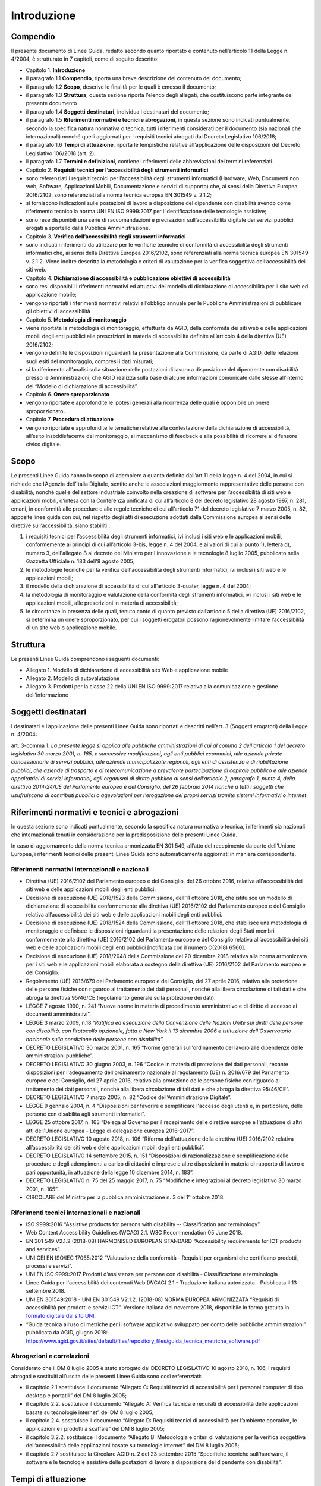 Introduzione
============

Compendio
---------

Il presente documento di Linee Guida, redatto secondo quanto riportato e
contenuto nell’articolo 11 della Legge n. 4/2004, è strutturato in 7
capitoli, come di seguito descritto:

-  Capitolo 1. **Introduzione**

-  il paragrafo 1.1 **Compendio**, riporta una breve descrizione del
   contenuto del documento;

-  il paragrafo 1.2 **Scopo**, descrive le finalità per le quali è
   emesso il documento;

-  il paragrafo 1.3 **Struttura**, questa sezione riporta l’elenco degli
   allegati, che costituiscono parte integrante del presente documento

-  il paragrafo 1.4 **Soggetti** **destinatari**, individua i
   destinatari del documento;

-  il paragrafo 1.5 **Riferimenti normativi e tecnici e abrogazioni**,
   in questa sezione sono indicati puntualmente, secondo la specifica
   natura normativa o tecnica, tutti i riferimenti considerati per il
   documento (sia nazionali che internazionali) nonché quelli aggiornati
   per i requisiti tecnici abrogati dal Decreto Legislativo 106/2018;

-  il paragrafo 1.6 **Tempi di attuazione**, riporta le tempistiche
   relative all’applicazione delle disposizioni del Decreto Legislativo
   106/2018 (art. 2);

-  il paragrafo 1.7 **Termini e definizioni**, contiene i riferimenti
   delle abbreviazioni dei termini referenziati.

-  Capitolo 2. **Requisiti tecnici per l’accessibilità degli strumenti
   informatici**

-  sono referenziati i requisiti tecnici per l’accessibilità degli
   strumenti informatici (Hardware, Web, Documenti non web, Software,
   Applicazioni Mobili, Documentazione e servizi di supporto) che, ai
   sensi della Direttiva Europea 2016/2102, sono referenziati alla norma
   tecnica europea EN 301549 v. 2.1.2;

-  si forniscono indicazioni sulle postazioni di lavoro a disposizione
   del dipendente con disabilità avendo come riferimento tecnico la
   norma UNI EN ISO 9999:2017 per l’identificazione delle tecnologie
   assistive;

-  sono rese disponibili una serie di raccomandazioni e precisazioni
   sull’accessibilità digitale dei servizi pubblici erogati a sportello
   dalla Pubblica Amministrazione.

-  Capitolo 3. **Verifica dell’accessibilità degli strumenti
   informatici**

-  sono indicati i riferimenti da utilizzare per le verifiche tecniche
   di conformità di accessibilità degli strumenti informatici che, ai
   sensi della Direttiva Europea 2016/2102, sono referenziati alla norma
   tecnica europea EN 301549 v. 2.1.2. Viene inoltre descritta la
   metodologia e criteri di valutazione per la verifica soggettiva
   dell’accessibilità dei siti web.

-  Capitolo 4. **Dichiarazione di accessibilità e pubblicazione
   obiettivi di accessibilità**

-  sono resi disponibili i riferimenti normativi ed attuativi del
   modello di dichiarazione di accessibilità per il sito web ed
   applicazione mobile;

-  vengono riportati i riferimenti normativi relativi all’obbligo
   annuale per le Pubbliche Amministrazioni di pubblicare gli obiettivi
   di accessibilità

-  Capitolo 5. **Metodologia di monitoraggio**

-  viene riportata la metodologia di monitoraggio, effettuata da AGID,
   della conformità dei siti web e delle applicazioni mobili degli enti
   pubblici alle prescrizioni in materia di accessibilità definite
   all’articolo 4 della direttiva (UE) 2016/2102;

-  vengono definite le disposizioni riguardanti la presentazione alla
   Commissione, da parte di AGID, delle relazioni sugli esiti del
   monitoraggio, compresi i dati misurati;

-  si fa riferimento all’analisi sulla situazione delle postazioni di
   lavoro a disposizione del dipendente con disabilità presso le
   Amministrazioni, che AGID realizza sulla base di alcune informazioni
   comunicate dalle stesse all’interno del “Modello di dichiarazione di
   accessibilità”.

-  Capitolo 6. **Onere sproporzionato**

-  vengono riportate e approfondite le ipotesi generali alla ricorrenza
   delle quali è opponibile un onere sproporzionato\ **.**

-  Capitolo 7. **Procedura di attuazione**

-  vengono riportate e approfondite le tematiche relative alla
   contestazione della dichiarazione di accessibilità, all’esito
   insoddisfacente del monitoraggio, al meccanismo di feedback e alla
   possibilità di ricorrere al difensore civico digitale.

Scopo
-----

Le presenti Linee Guida hanno lo scopo di adempiere a quanto definito
dall’art 11 della legge n. 4 del 2004, in cui si richiede che l’Agenzia
dell’Italia Digitale, sentite anche le associazioni maggiormente
rappresentative delle persone con disabilità, nonché quelle del settore
industriale coinvolto nella creazione di software per l’accessibilità di
siti web e applicazioni mobili, d’intesa con la Conferenza unificata di
cui all’articolo 8 del decreto legislativo 28 agosto 1997, n. 281,
emani, in conformità alle procedure e alle regole tecniche di cui
all’articolo 71 del decreto legislativo 7 marzo 2005, n. 82, apposite
linee guida con cui, nel rispetto degli atti di esecuzione adottati
dalla Commissione europea ai sensi delle direttive sull’accessibilità,
siano stabiliti :

1. i requisiti tecnici per l’accessibilità degli strumenti informatici,
   ivi inclusi i siti web e le applicazioni mobili, conformemente ai
   principi di cui all’articolo 3-bis, legge n. 4 del 2004, e ai valori
   di cui al punto 1), lettera d), numero 3, dell'allegato B al decreto
   del Ministro per l'innovazione e le tecnologie 8 luglio 2005,
   pubblicato nella Gazzetta Ufficiale n. 183 dell'8 agosto 2005;

2. le metodologie tecniche per la verifica dell'accessibilità degli
   strumenti informatici, ivi inclusi i siti web e le applicazioni
   mobili;

3. il modello della dichiarazione di accessibilità di cui all’articolo
   3-quater, legge n. 4 del 2004;

4. la metodologia di monitoraggio e valutazione della conformità degli
   strumenti informatici, ivi inclusi i siti web e le applicazioni
   mobili, alle prescrizioni in materia di accessibilità;

5. le circostanze in presenza delle quali, tenuto conto di quanto
   previsto dall’articolo 5 della direttiva (UE) 2016/2102, si determina
   un onere sproporzionato, per cui i soggetti erogatori possono
   ragionevolmente limitare l’accessibilità di un sito web o
   applicazione mobile.

Struttura
---------

Le presenti Linee Guida comprendono i seguenti documenti:

-  Allegato 1. Modello di dichiarazione di accessibilità sito Web e
   applicazione mobile

-  Allegato 2. Modello di autovalutazione

-  Allegato 3. Prodotti per la classe 22 della UNI EN ISO 9999:2017
   relativa alla comunicazione e gestione dell’informazione

Soggetti destinatari
--------------------

I destinatari e l’applicazione delle presenti Linee Guida sono riportati
e descritti nell’art. 3 (Soggetti erogatori) della Legge n. 4/2004:

art. 3-comma 1. *La presente legge si applica alle pubbliche
amministrazioni di cui al comma 2 dell'articolo 1 del decreto
legislativo 30 marzo 2001, n. 165, e successive modificazioni, agli enti
pubblici economici, alle aziende private concessionarie di servizi
pubblici, alle aziende municipalizzate regionali, agli enti di
assistenza e di riabilitazione pubblici, alle aziende di trasporto e di
telecomunicazione a prevalente partecipazione di capitale pubblico e
alle aziende appaltatrici di servizi informatici, agli organismi di
diritto pubblico ai sensi dell’articolo 2, paragrafo 1, punto 4, della
direttiva 2014/24/UE del Parlamento europeo e del Consiglio, del 26
febbraio 2014 nonché a tutti i soggetti che usufruiscono di contributi
pubblici o agevolazioni per l'erogazione dei propri servizi tramite
sistemi informativi o internet*.

Riferimenti normativi e tecnici e abrogazioni
---------------------------------------------

In questa sezione sono indicati puntualmente, secondo la specifica
natura normativa o tecnica, i riferimenti sia nazionali che
internazionali tenuti in considerazione per la predisposizione delle
presenti Linee Guida.

In caso di aggiornamento della norma tecnica armonizzata EN 301 549,
all’atto del recepimento da parte dell’Unione Europea, i riferimenti
tecnici delle presenti Linee Guida sono automaticamente aggiornati in
maniera corrispondente.

Riferimenti normativi internazionali e nazionali
~~~~~~~~~~~~~~~~~~~~~~~~~~~~~~~~~~~~~~~~~~~~~~~~

-  Direttiva (UE) 2016/2102 del Parlamento europeo e del Consiglio, del
   26 ottobre 2016, relativa all'accessibilità dei siti web e delle
   applicazioni mobili degli enti pubblici.

-  Decisione di esecuzione (UE) 2018/1523 della Commissione, dell’11
   ottobre 2018, che istituisce un modello di dichiarazione di
   accessibilità conformemente alla direttiva (UE) 2016/2102 del
   Parlamento europeo e del Consiglio relativa all’accessibilità dei
   siti web e delle applicazioni mobili degli enti pubblici.

-  Decisione di esecuzione (UE) 2018/1524 della Commissione, dell’11
   ottobre 2018, che stabilisce una metodologia di monitoraggio e
   definisce le disposizioni riguardanti la presentazione delle
   relazioni degli Stati membri conformemente alla direttiva (UE)
   2016/2102 del Parlamento europeo e del Consiglio relativa
   all’accessibilità dei siti web e delle applicazioni mobili degli enti
   pubblici [notificata con il numero C(2018) 6560].

-  Decisione di esecuzione (UE) 2018/2048 della Commissione del 20
   dicembre 2018 relativa alla norma armonizzata per i siti web e le
   applicazioni mobili elaborata a sostegno della direttiva (UE)
   2016/2102 del Parlamento europeo e del Consiglio.

-  Regolamento (UE) 2016/679 del Parlamento europeo e del Consiglio, del
   27 aprile 2016, relativo alla protezione delle persone fisiche con
   riguardo al trattamento dei dati personali, nonché alla libera
   circolazione di tali dati e che abroga la direttiva 95/46/CE
   (regolamento generale sulla protezione dei dati).

-  LEGGE 7 agosto 1990, n. 241 “Nuove norme in materia di procedimento
   amministrativo e di diritto di accesso ai documenti amministrativi”.

-  LEGGE 3 marzo 2009, n.18 “\ *Ratifica ed esecuzione della Convenzione
   delle Nazioni Unite sui diritti delle persone con disabilità, con
   Protocollo opzionale, fatta a New York il 13 dicembre 2006 e
   istituzione dell'Osservatorio nazionale sulla condizione delle
   persone con disabilità”.*

-  DECRETO LEGISLATIVO 30 marzo 2001, n. 165 “Norme generali
   sull'ordinamento del lavoro alle dipendenze delle amministrazioni
   pubbliche”.

-  DECRETO LEGISLATIVO 30 giugno 2003, n. 196 “Codice in materia di
   protezione dei dati personali, recante disposizioni per l'adeguamento
   dell'ordinamento nazionale al regolamento (UE) n. 2016/679 del
   Parlamento europeo e del Consiglio, del 27 aprile 2016, relativo alla
   protezione delle persone fisiche con riguardo al trattamento dei dati
   personali, nonché alla libera circolazione di tali dati e che abroga
   la direttiva 95/46/CE”.

-  DECRETO LEGISLATIVO 7 marzo 2005, n. 82 “Codice dell’Amministrazione
   Digitale”.

-  LEGGE 9 gennaio 2004, n. 4 “Disposizioni per favorire e semplificare
   l'accesso degli utenti e, in particolare, delle persone con
   disabilità agli strumenti informatici”.

-  LEGGE 25 ottobre 2017, n. 163 “Delega al Governo per il recepimento
   delle direttive europee e l'attuazione di altri atti dell'Unione
   europea - Legge di delegazione europea 2016-2017”.

-  DECRETO LEGISLATIVO 10 agosto 2018, n. 106 “Riforma dell'attuazione
   della direttiva (UE) 2016/2102 relativa all’accessibilità dei siti
   web e delle applicazioni mobili degli enti pubblici”.

-  DECRETO LEGISLATIVO 14 settembre 2015, n. 151 “Disposizioni di
   razionalizzazione e semplificazione delle procedure e degli
   adempimenti a carico di cittadini e imprese e altre disposizioni in
   materia di rapporto di lavoro e pari opportunità, in attuazione della
   legge 10 dicembre 2014, n. 183”.

-  DECRETO LEGISLATIVO n. 75 del 25 maggio 2017, n. 75 “Modifiche e
   integrazioni al decreto legislativo 30 marzo 2001, n. 165”.

-  CIRCOLARE del Ministro per la pubblica amministrazione n. 3 del 1°
   ottobre 2018.

Riferimenti tecnici internazionali e nazionali
~~~~~~~~~~~~~~~~~~~~~~~~~~~~~~~~~~~~~~~~~~~~~~

-  ISO 9999:2016 “Assistive products for persons with disability --
   Classification and terminology”

-  Web Content Accessibility Guidelines (WCAG) 2.1. W3C Recommendation
   05 June 2018.

-  EN 301 549 V2.1.2 (2018-08) HARMONISED EUROPEAN STANDARD
   “Accessibility requirements for ICT products and services”.

-  UNI CEI EN ISO/IEC 17065:2012 “Valutazione della conformità -
   Requisiti per organismi che certificano prodotti, processi e
   servizi”.

-  UNI EN ISO 9999:2017 Prodotti d’assistenza per persone con disabilità
   - Classificazione e terminologia

-  Linee Guida per l'accessibilità dei contenuti Web (WCAG) 2.1 -
   Traduzione italiana autorizzata - Pubblicata il 13 settembre 2018.

-  UNI EN 301549:2018 - UNI EN 301549 V2.1.2. (2018-08) NORMA EUROPEA
   ARMONIZZATA “Requisiti di accessibilità per prodotti e servizi ICT”. Versione
   italiana del novembre 2018, disponibile in forma gratuita in `formato
   digitale dal sito UNI
   <http://store.uni.com/catalogo/index.php/uni-en-301549-2018.html>`__.

-  “Guida tecnica all’uso di metriche per il software applicativo
   sviluppato per conto delle pubbliche amministrazioni” pubblicata da
   AGID, giugno 2018: https://www.agid.gov.it/sites/default/files/repository_files/guida_tecnica_metriche_software.pdf

Abrogazioni e correlazioni
~~~~~~~~~~~~~~~~~~~~~~~~~~

Considerato che il DM 8 luglio 2005 è stato abrogato dal DECRETO
LEGISLATIVO 10 agosto 2018, n. 106, i requisiti abrogati e sostituiti
all’uscita delle presenti Linee Guida sono così referenziati:

-  il capitolo 2.1 sostituisce il documento “Allegato C: Requisiti
   tecnici di accessibilità per i personal computer di tipo desktop e
   portatili” del DM 8 luglio 2005;

-  il capitolo 2.2. sostituisce il documento “Allegato A: Verifica
   tecnica e requisiti di accessibilità delle applicazioni basate su
   tecnologie internet” del DM 8 luglio 2005;

-  il capitolo 2.4. sostituisce il documento “Allegato D: Requisiti
   tecnici di accessibilità per l’ambiente operativo, le applicazioni e
   i prodotti a scaffale” del DM 8 luglio 2005;

-  il capitolo 3.2.2. sostituisce il documento “Allegato B: Metodologia
   e criteri di valutazione per la verifica soggettiva
   dell’accessibilità delle applicazioni basate su tecnologie internet”
   del DM 8 luglio 2005;

-  il capitolo 2.7 sostituisce la Circolare AGID n. 2 del 23 settembre
   2015 “Specifiche tecniche sull’hardware, il software e le tecnologie
   assistive delle postazioni di lavoro a disposizione del dipendente
   con disabilità”.

Tempi di attuazione
-------------------

Come riportato nell’art.2 del D.lgs. 106/2018 (Norme transitorie e
abrogazioni):

1. comma 1. *Le disposizioni del presente decreto relative ai siti web e
   alle applicazioni mobili, ad eccezione di quanto disposto
   dall’articolo 11, comma 1, lettera a), della legge n. 4 del 2004,
   come sostituito dall'articolo 1, comma 10, del presente decreto,
   limitatamente ai siti web e alle applicazioni mobili, si applicano
   come segue:*

   a. *ai siti web non pubblicati prima del 23 settembre 2018: a
      decorrere dal 23 settembre 2019;*

   b. *ai siti web non contemplati dalla lettera a): a decorrere dal 23
      settembre 2020;*

   c. *alle applicazioni mobili: a decorrere dal 23 giugno 2021.*

2. comma 2. *Gli articoli 6 e 10 della legge 9 gennaio 2004, n. 4, sono
   abrogati. Fino alla pubblicazione delle Linee guida di cui
   all'articolo 11 della legge 9 gennaio 2004, n. 4, continuano ad
   applicarsi le disposizioni adottate in attuazione dell’articolo 10
   della medesima legge.*

3. comma 3. *L'articolo 9, comma 8, del decreto-legge 18 ottobre 2012,
   n.179, convertito, con modificazioni, dalla legge 17 dicembre 2012,
   n.221, è abrogato e ogni richiamo a tale disposizione si intende
   riferito all'articolo 3-quinquies della legge n. 4 del 2004, come
   introdotto dal presente decreto.*

4. comma 4. *Il decreto del Ministro per l’innovazione e le tecnologie 8
   luglio 2005, pubblicato nella Gazzetta Ufficiale n. 183 dell'8 agosto
   2005, è abrogato a decorrere dalla data di pubblicazione delle linee
   guida di cui all’articolo 11 della legge n. 4 del 2004, come
   sostituito dall'articolo 1, comma 10, del presente decreto.*

Termini e definizioni
---------------------

Di seguito si riportano gli ACRONIMI che verranno utilizzati nelle
presenti Linee Guida:

-  [AGID] Agenzia per l’Italia Digitale

-  [CEI] Comitato Elettrotecnico Italiano

-  [DM] Decreto ministeriale

-  [D.lgs.] Decreto Legislativo

-  [ICT] Information and Communications Technology

-  [ISO] International Standard Organization

-  [EN] European Norm

-  [UE] Unione Europea

-  [UNI] Ente nazionale italiano di unificazione

-  [W3C] World Wide Web Consortium

-  [WCAG] Web Content Accessibility Guidelines

.. forum_italia:
   :topic_id: 10773
   :scope: document
